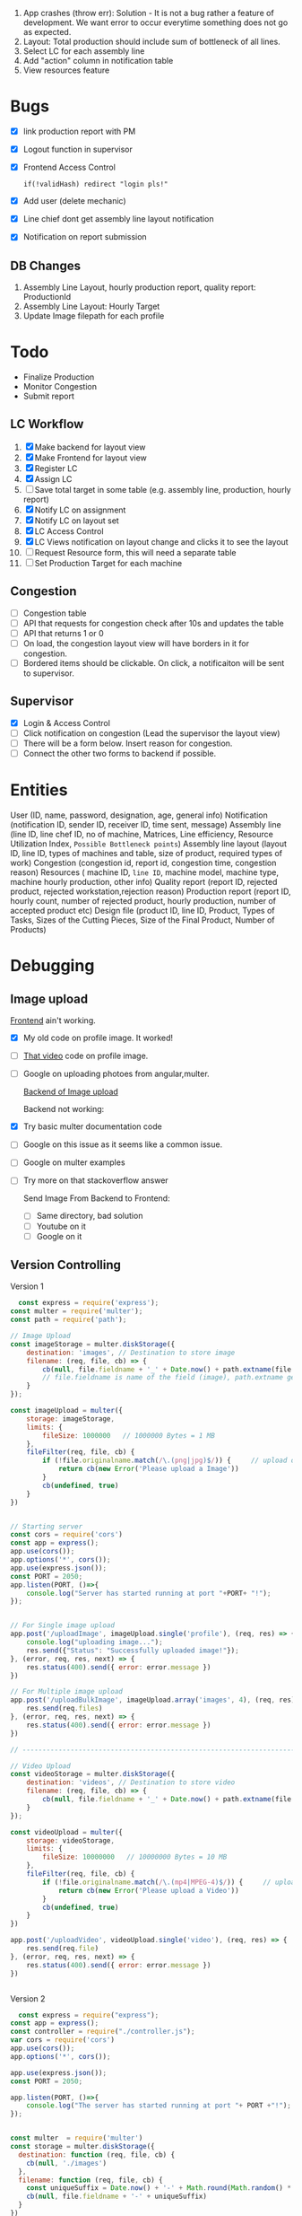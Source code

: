  1. App crashes (throw err): Solution - It is not a bug rather a feature of development. We want error to occur everytime something does not go as expected.
 2. Layout: Total production should include sum of bottleneck of all lines.
 3. Select LC for each assembly line
 4. Add "action" column in notification table
 5. View resources feature

* Bugs
- [X] link production report with PM
- [X] Logout function in supervisor
- [X] Frontend Access Control
  #+begin_src text
  if(!validHash) redirect "login pls!"
  #+end_src
- [X] Add user (delete mechanic)
- [X] Line chief dont get assembly line layout notification
- [X] Notification on report submission
** DB Changes
1. Assembly Line Layout, hourly production report, quality report: ProductionId
2. Assembly Line Layout: Hourly Target
3. Update Image filepath for each profile
* Todo
- Finalize Production
- Monitor Congestion
- Submit report
** LC Workflow
1. [X] Make backend for layout view
2. [X] Make Frontend for layout view
3. [X] Register LC
4. [X] Assign LC
5. [ ] Save total target in some table (e.g. assembly line, production, hourly report)
6. [X] Notify LC on assignment
7. [X] Notify LC on layout set
8. [X] LC Access Control
9. [X] LC Views notification on layout change and clicks it to see the layout
10. [ ] Request Resource form, this will need a separate table
11. [ ] Set Production Target for each machine
** Congestion
- [ ] Congestion table
- [ ] API that requests for congestion check after 10s and updates the table
- [ ] API that returns 1 or 0
- [ ] On load, the congestion layout view will have borders in it for congestion.
- [ ] Bordered items should be clickable. On click, a notificaiton will be sent to supervisor.
** Supervisor
- [X] Login & Access Control
- [ ] Click notification on congestion (Lead the supervisor the layout view)
- [ ] There will be a form below. Insert reason for congestion.
- [ ] Connect the other two forms to backend if possible.

* Entities
User (ID, name, password, designation, age, general info)
Notification (notification ID, sender ID, receiver ID, time sent, message)
Assembly line (line ID, line chef ID, no of machine, Matrices, Line efficiency, Resource Utilization Index, ~Possible Bottleneck points~)
Assembly line layout (layout ID, line ID, types of machines and table, size of product, required types of work)
Congestion (congestion id, report id, congestion time, congestion reason)
Resources ( machine ID, ~line ID~, machine model, machine type, machine hourly production, other info)
Quality report (report ID, rejected product, rejected workstation,rejection reason)
Production report (report ID, hourly count, number of rejected product, hourly production, number of accepted product etc)
Design file (product ID, line ID, Product, Types of Tasks, Sizes of the Cutting Pieces, Size of the Final Product, Number of Products)

* Debugging
** Image upload
[[https://www.youtube.com/watch?v=MzShBGTUBhE][Frontend]] ain't working.
- [X] My old code on profile image. It worked!
- [ ] [[https://www.youtube.com/watch?v=bGTKu3Bn-z8][That video]] code on profile image.
- [ ] Google on uploading photoes from angular,multer.

  [[https://stackoverflow.com/questions/51483507/how-to-save-and-show-the-picture-saved-using-multer-package-in-nodejs][Backend of Image upload]]

  Backend not working:
- [X] Try basic multer documentation code
- [ ] Google on this issue as it seems like a common issue.
- [ ] Google on multer examples
- [ ] Try more on that stackoverflow answer

  Send Image From Backend to Frontend:
  - [ ] Same directory, bad solution
  - [ ] Youtube on it
  - [ ] Google on it
** Version Controlling
Version 1
#+begin_src js
  const express = require('express');
const multer = require('multer');
const path = require('path');

// Image Upload
const imageStorage = multer.diskStorage({
    destination: 'images', // Destination to store image 
    filename: (req, file, cb) => {
        cb(null, file.fieldname + '_' + Date.now() + path.extname(file.originalname))
        // file.fieldname is name of the field (image), path.extname get the uploaded file extension
    }
});

const imageUpload = multer({
    storage: imageStorage,
    limits: {
        fileSize: 1000000   // 1000000 Bytes = 1 MB
    },
    fileFilter(req, file, cb) {
        if (!file.originalname.match(/\.(png|jpg)$/)) {     // upload only png and jpg format
            return cb(new Error('Please upload a Image'))
        }
        cb(undefined, true)
    }
})  


// Starting server
const cors = require('cors')
const app = express();
app.use(cors());
app.options('*', cors());
app.use(express.json());
const PORT = 2050;
app.listen(PORT, ()=>{
    console.log("Server has started running at port "+PORT+ "!");
});


// For Single image upload
app.post('/uploadImage', imageUpload.single('profile'), (req, res) => {
    console.log("uploading image...");
    res.send({"Status": "Successfully uploaded image!"});
}, (error, req, res, next) => {
    res.status(400).send({ error: error.message })
})

// For Multiple image upload
app.post('/uploadBulkImage', imageUpload.array('images', 4), (req, res) => {
    res.send(req.files)
}, (error, req, res, next) => {
    res.status(400).send({ error: error.message })
})

// ---------------------------------------------------------------------------- //

// Video Upload
const videoStorage = multer.diskStorage({
    destination: 'videos', // Destination to store video 
    filename: (req, file, cb) => {
        cb(null, file.fieldname + '_' + Date.now() + path.extname(file.originalname))
    }
});

const videoUpload = multer({
    storage: videoStorage,
    limits: {
        fileSize: 10000000   // 10000000 Bytes = 10 MB
    },
    fileFilter(req, file, cb) {
        if (!file.originalname.match(/\.(mp4|MPEG-4)$/)) {     // upload only mp4 and mkv format
            return cb(new Error('Please upload a Video'))
        }
        cb(undefined, true)
    }
})

app.post('/uploadVideo', videoUpload.single('video'), (req, res) => {
    res.send(req.file)
}, (error, req, res, next) => {
    res.status(400).send({ error: error.message })
})


#+end_src

Version 2
#+begin_src js
  const express = require("express");
const app = express();
const controller = require("./controller.js");
var cors = require('cors')
app.use(cors());
app.options('*', cors());

app.use(express.json());
const PORT = 2050;

app.listen(PORT, ()=>{
    console.log("The server has started running at port "+ PORT +"!");
});


const multer  = require('multer')
const storage = multer.diskStorage({
  destination: function (req, file, cb) {
    cb(null, './images')
  },
  filename: function (req, file, cb) {
    const uniqueSuffix = Date.now() + '-' + Math.round(Math.random() * 1E9)
    cb(null, file.fieldname + '-' + uniqueSuffix)
  }
})

const upload = multer({ storage: storage })
app.post("/uploadImage", upload.single('profile'), (req, res) => controller.saveImageRequest(req,res));

#+end_src

Version 3
#+begin_src js
  const express = require("express");
const app = express();
const controller = require("./controller.js");
var cors = require('cors')
app.use(cors());
app.options('*', cors());

app.use(express.json());
const PORT = 2050;

app.listen(PORT, ()=>{
    console.log("The server has started running at port "+ PORT +"!");
});


const multer  = require('multer')
const path = require('path');

const storage = multer.diskStorage({
    destination: (req, file, cb) => {
        cb(null, path.join(__dirname, './images/'));
    },
    filename: (req, file, cb) => {
        cb(null, Date.now() + path.extname(file.originalname));
	console.log(Date.now() + path.extname(file.originalname));
    }

})

//check image
const isImage = (req, file, cb) => {
    if (file.mimetype.startsWith("image")) {
        cb(null, true);
    }
    else {
        cb(null, { error: "Only image" });
    }
}

const upload = multer({
    storage: storage,
    fileFilter: isImage
});
//app.post("/uploadImage", upload.single('profile'), (req, res) => {});
app.post("/uploadImage", upload.single('profile'), (req, res) => controller.saveImageRequest(req,res));

#+end_src

Version 4 - chatGPT generated
#+begin_src js
  const express = require("express");
const app = express();
const multer = require("multer");
const path = require("path");

var cors = require('cors')
app.use(cors());
app.options('*', cors());


// Configure multer storage
const storage = multer.diskStorage({
  destination: (req, file, cb) => {
    cb(null, path.join(__dirname, "images"));
  },
  filename: (req, file, cb) => {
    const filename = Date.now() + path.extname(file.originalname);
    cb(null, filename);
  }
});

// Create multer upload instance
const upload = multer({ storage });

app.use(express.json());

// Handle POST request for image upload
app.post("/uploadImage", upload.single("profile"), (req, res) => {
  // File upload successful
  console.log("File saved:", req.file);

  // Send response
  res.status(200).json({ message: "Image uploaded successfully" });
});

const PORT = 2050;
app.listen(PORT, () => {
  console.log("The server has started running at port " + PORT + "!");
});

#+end_src
